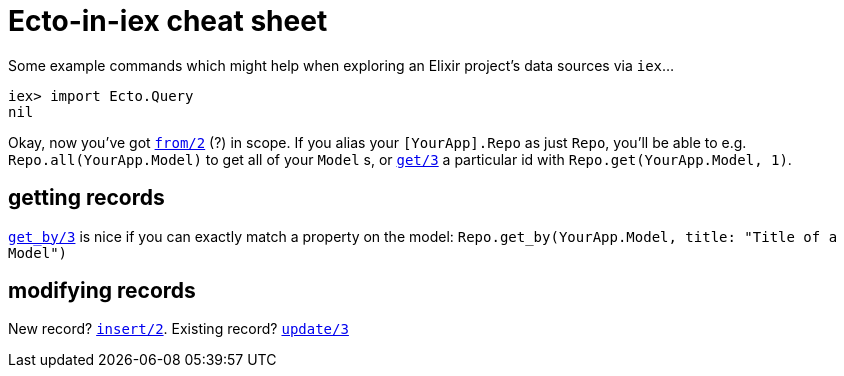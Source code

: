 = Ecto-in-iex cheat sheet
:hp-tags: elixir, ecto, iex, cheatsheet
:published-on: 2015-08-21

Some example commands which might help when exploring an Elixir project's data sources via `iex`...

    iex> import Ecto.Query
    nil

Okay, now you've got http://hexdocs.pm/ecto/Ecto.Query.html#from/2[`from/2`] (?) in scope. If you alias your `[YourApp].Repo` as just `Repo`, you'll be able to e.g. `Repo.all(YourApp.Model)` to get all of your `Model` s, or http://hexdocs.pm/ecto/Ecto.Repo.html#get/3[`get/3`] a particular id with `Repo.get(YourApp.Model, 1)`.

== getting records

http://hexdocs.pm/ecto/Ecto.Repo.html#get_by/3[`get_by/3`] is nice if you can exactly match a property on the model: `Repo.get_by(YourApp.Model, title: "Title of a Model")`


== modifying records

New record? http://hexdocs.pm/ecto/Ecto.Repo.html#insert/2[`insert/2`].
Existing record? http://hexdocs.pm/ecto/Ecto.Query.html#update/3[`update/3`]